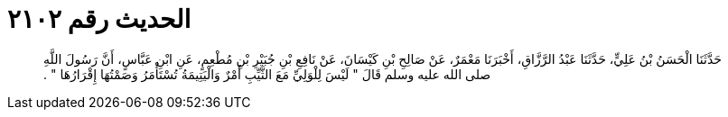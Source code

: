 
= الحديث رقم ٢١٠٢

[quote.hadith]
حَدَّثَنَا الْحَسَنُ بْنُ عَلِيٍّ، حَدَّثَنَا عَبْدُ الرَّزَّاقِ، أَخْبَرَنَا مَعْمَرٌ، عَنْ صَالِحِ بْنِ كَيْسَانَ، عَنْ نَافِعِ بْنِ جُبَيْرِ بْنِ مُطْعِمٍ، عَنِ ابْنِ عَبَّاسٍ، أَنَّ رَسُولَ اللَّهِ صلى الله عليه وسلم قَالَ ‏"‏ لَيْسَ لِلْوَلِيِّ مَعَ الثَّيِّبِ أَمْرٌ وَالْيَتِيمَةُ تُسْتَأْمَرُ وَصَمْتُهَا إِقْرَارُهَا ‏"‏ ‏.‏